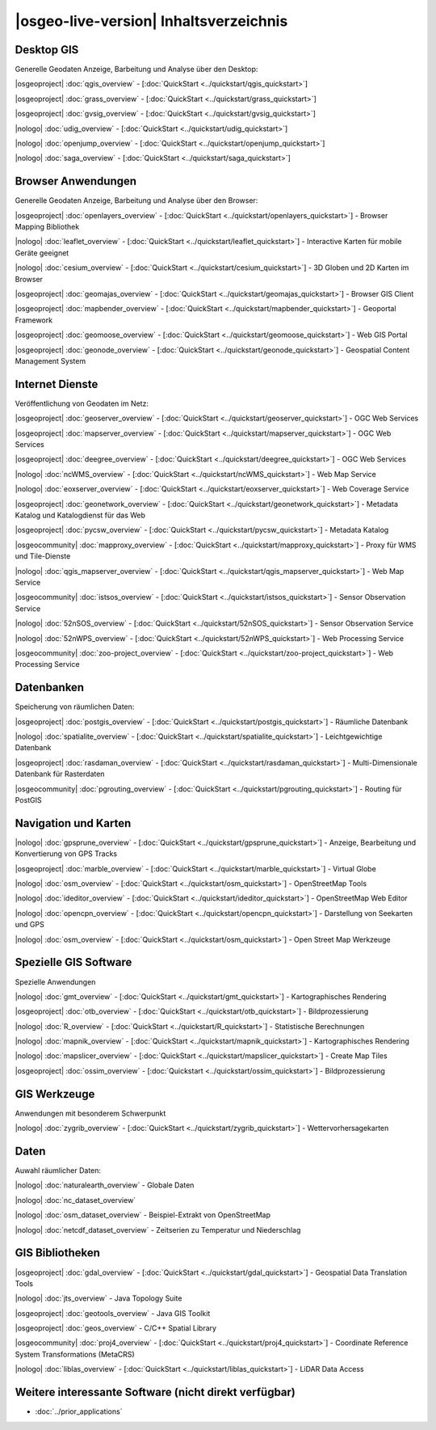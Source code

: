 .. OSGeo-Live documentation master file, created by
   sphinx-quickstart on Tue Jul  6 14:54:20 2010.
   You can adapt this file completely to your liking, but it should at least
   contain the root `toctree` directive.

|osgeo-live-version| Inhaltsverzeichnis
================================================================================


Desktop GIS
--------------------------------------------------------------------------------
Generelle Geodaten Anzeige, Barbeitung und Analyse über den Desktop:


|osgeoproject| :doc:`qgis_overview` - [:doc:`QuickStart <../quickstart/qgis_quickstart>`]

|osgeoproject| :doc:`grass_overview` - [:doc:`QuickStart <../quickstart/grass_quickstart>`]

|osgeoproject| :doc:`gvsig_overview` - [:doc:`QuickStart <../quickstart/gvsig_quickstart>`]

|nologo| :doc:`udig_overview` - [:doc:`QuickStart <../quickstart/udig_quickstart>`]

|nologo| :doc:`openjump_overview` - [:doc:`QuickStart <../quickstart/openjump_quickstart>`]

|nologo| :doc:`saga_overview` - [:doc:`QuickStart <../quickstart/saga_quickstart>`]

Browser Anwendungen
--------------------------------------------------------------------------------
Generelle Geodaten Anzeige, Barbeitung und Analyse über den Browser:


|osgeoproject| :doc:`openlayers_overview` - [:doc:`QuickStart <../quickstart/openlayers_quickstart>`] - Browser Mapping Bibliothek

|nologo| :doc:`leaflet_overview` - [:doc:`QuickStart <../quickstart/leaflet_quickstart>`] - Interactive Karten für mobile Geräte geeignet

|nologo| :doc:`cesium_overview` - [:doc:`QuickStart <../quickstart/cesium_quickstart>`] - 3D Globen und 2D Karten im Browser

|osgeoproject| :doc:`geomajas_overview` - [:doc:`QuickStart <../quickstart/geomajas_quickstart>`] - Browser GIS Client

|osgeoproject| :doc:`mapbender_overview` - [:doc:`QuickStart <../quickstart/mapbender_quickstart>`] - Geoportal Framework

|osgeoproject| :doc:`geomoose_overview` - [:doc:`QuickStart <../quickstart/geomoose_quickstart>`] - Web GIS Portal

|osgeoproject| :doc:`geonode_overview` - [:doc:`QuickStart <../quickstart/geonode_quickstart>`] - Geospatial Content Management System

Internet Dienste
--------------------------------------------------------------------------------
Veröffentlichung von Geodaten im Netz:


|osgeoproject| :doc:`geoserver_overview` - [:doc:`QuickStart <../quickstart/geoserver_quickstart>`] - OGC Web Services

|osgeoproject| :doc:`mapserver_overview` - [:doc:`QuickStart <../quickstart/mapserver_quickstart>`] - OGC Web Services

|osgeoproject| :doc:`deegree_overview` - [:doc:`QuickStart <../quickstart/deegree_quickstart>`] - OGC Web Services

|nologo| :doc:`ncWMS_overview` - [:doc:`QuickStart <../quickstart/ncWMS_quickstart>`] - Web Map Service

|nologo| :doc:`eoxserver_overview` - [:doc:`QuickStart <../quickstart/eoxserver_quickstart>`] - Web Coverage Service

|osgeoproject| :doc:`geonetwork_overview` - [:doc:`QuickStart <../quickstart/geonetwork_quickstart>`] - Metadata Katalog und Katalogdienst für das Web

|osgeoproject| :doc:`pycsw_overview` - [:doc:`QuickStart <../quickstart/pycsw_quickstart>`] - Metadata Katalog

|osgeocommunity| :doc:`mapproxy_overview` - [:doc:`QuickStart <../quickstart/mapproxy_quickstart>`] - Proxy für WMS und Tile-Dienste

|nologo| :doc:`qgis_mapserver_overview` - [:doc:`QuickStart <../quickstart/qgis_mapserver_quickstart>`] - Web Map Service

|osgeocommunity| :doc:`istsos_overview` - [:doc:`QuickStart <../quickstart/istsos_quickstart>`] - Sensor Observation Service

|nologo| :doc:`52nSOS_overview` - [:doc:`QuickStart <../quickstart/52nSOS_quickstart>`] - Sensor Observation Service

|nologo| :doc:`52nWPS_overview` - [:doc:`QuickStart <../quickstart/52nWPS_quickstart>`] - Web Processing Service

|osgeocommunity| :doc:`zoo-project_overview` - [:doc:`QuickStart <../quickstart/zoo-project_quickstart>`] - Web Processing Service

Datenbanken
--------------------------------------------------------------------------------
Speicherung von räumlichen Daten:


|osgeoproject| :doc:`postgis_overview` - [:doc:`QuickStart <../quickstart/postgis_quickstart>`] - Räumliche Datenbank

|nologo| :doc:`spatialite_overview` - [:doc:`QuickStart <../quickstart/spatialite_quickstart>`] - Leichtgewichtige Datenbank

|osgeoproject| :doc:`rasdaman_overview` - [:doc:`QuickStart <../quickstart/rasdaman_quickstart>`] - Multi-Dimensionale Datenbank für Rasterdaten

|osgeocommunity| :doc:`pgrouting_overview` - [:doc:`QuickStart <../quickstart/pgrouting_quickstart>`] - Routing für PostGIS

Navigation und Karten
--------------------------------------------------------------------------------

|nologo| :doc:`gpsprune_overview` - [:doc:`QuickStart <../quickstart/gpsprune_quickstart>`] - Anzeige, Bearbeitung und Konvertierung von GPS Tracks

|osgeoproject| :doc:`marble_overview` - [:doc:`QuickStart <../quickstart/marble_quickstart>`] - Virtual Globe

|nologo| :doc:`osm_overview` - [:doc:`QuickStart <../quickstart/osm_quickstart>`] - OpenStreetMap Tools

|nologo| :doc:`ideditor_overview` - [:doc:`QuickStart <../quickstart/ideditor_quickstart>`] - OpenStreetMap Web Editor

|nologo| :doc:`opencpn_overview` - [:doc:`QuickStart <../quickstart/opencpn_quickstart>`] - Darstellung von Seekarten und GPS

|nologo| :doc:`osm_overview` - [:doc:`QuickStart <../quickstart/osm_quickstart>`] - Open Street Map Werkzeuge

Spezielle GIS Software
--------------------------------------------------------------------------------
Spezielle Anwendungen


|nologo| :doc:`gmt_overview` - [:doc:`QuickStart <../quickstart/gmt_quickstart>`] - Kartographisches Rendering

|osgeoproject| :doc:`otb_overview` - [:doc:`QuickStart <../quickstart/otb_quickstart>`] - Bildprozessierung

|nologo| :doc:`R_overview`  - [:doc:`QuickStart <../quickstart/R_quickstart>`] - Statistische Berechnungen

|nologo| :doc:`mapnik_overview` - [:doc:`QuickStart <../quickstart/mapnik_quickstart>`] - Kartographisches Rendering

|nologo| :doc:`mapslicer_overview`  - [:doc:`QuickStart <../quickstart/mapslicer_quickstart>`] - Create Map Tiles

|osgeoproject| :doc:`ossim_overview` - [:doc:`Quickstart <../quickstart/ossim_quickstart>`] - Bildprozessierung

GIS Werkzeuge
--------------------------------------------------------------------------------
Anwendungen mit besonderem Schwerpunkt


|nologo| :doc:`zygrib_overview` - [:doc:`QuickStart <../quickstart/zygrib_quickstart>`] - Wettervorhersagekarten


Daten
--------------------------------------------------------------------------------
Auwahl räumlicher Daten:


|nologo| :doc:`naturalearth_overview` - Globale Daten 

|nologo| :doc:`nc_dataset_overview`

|nologo| :doc:`osm_dataset_overview` - Beispiel-Extrakt von OpenStreetMap 

|nologo| :doc:`netcdf_dataset_overview` - Zeitserien zu Temperatur und Niederschlag

GIS Bibliotheken
--------------------------------------------------------------------------------

|osgeoproject| :doc:`gdal_overview`  - [:doc:`QuickStart <../quickstart/gdal_quickstart>`] - Geospatial Data Translation Tools

|nologo| :doc:`jts_overview` - Java Topology Suite

|osgeoproject| :doc:`geotools_overview` - Java GIS Toolkit 

|osgeoproject| :doc:`geos_overview` - C/C++ Spatial Library 

|osgeocommunity| :doc:`proj4_overview` - [:doc:`QuickStart <../quickstart/proj4_quickstart>`] - Coordinate Reference System Transformations (MetaCRS) 

|nologo| :doc:`liblas_overview` - [:doc:`QuickStart <../quickstart/liblas_quickstart>`] - LiDAR Data Access 


Weitere interessante Software (nicht direkt verfügbar)
--------------------------------------------------------------------------------

* :doc:`../prior_applications`

